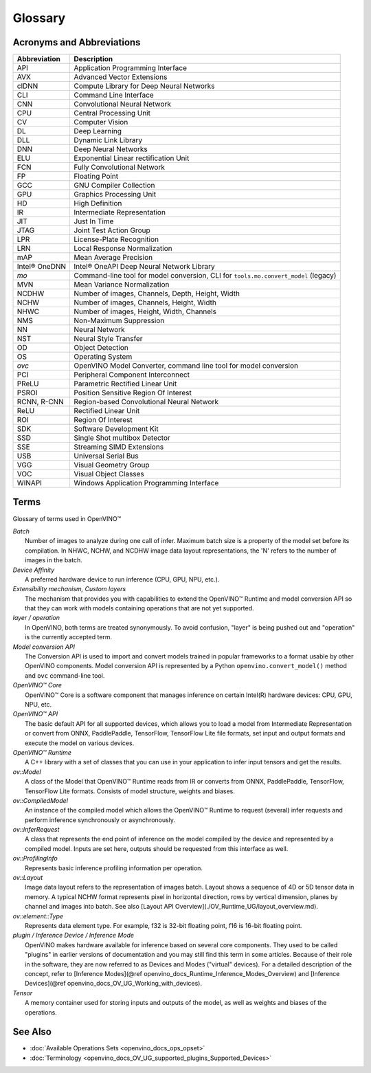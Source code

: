 .. {#openvino_docs_OV_Glossary}

Glossary
========


.. meta::
   :description: Check the list of acronyms, abbreviations and terms used in
                 Intel® Distribution of OpenVINO™ toolkit.


Acronyms and Abbreviations
#################################################

==================  ===========================================================================
 Abbreviation        Description
==================  ===========================================================================
 API                 Application Programming Interface
 AVX                 Advanced Vector Extensions
 clDNN               Compute Library for Deep Neural Networks
 CLI                 Command Line Interface
 CNN                 Convolutional Neural Network
 CPU                 Central Processing Unit
 CV                  Computer Vision
 DL                  Deep Learning
 DLL                 Dynamic Link Library
 DNN                 Deep Neural Networks
 ELU                 Exponential Linear rectification Unit
 FCN                 Fully Convolutional Network
 FP                  Floating Point
 GCC                 GNU Compiler Collection
 GPU                 Graphics Processing Unit
 HD                  High Definition
 IR                  Intermediate Representation
 JIT                 Just In Time
 JTAG                Joint Test Action Group
 LPR                 License-Plate Recognition
 LRN                 Local Response Normalization
 mAP                 Mean Average Precision
 Intel® OneDNN       Intel® OneAPI Deep Neural Network Library
 `mo`                Command-line tool for model conversion, CLI for ``tools.mo.convert_model`` (legacy)
 MVN                 Mean Variance Normalization
 NCDHW               Number of images, Channels, Depth, Height, Width
 NCHW                Number of images, Channels, Height, Width
 NHWC                Number of images, Height, Width, Channels
 NMS                 Non-Maximum Suppression
 NN                  Neural Network
 NST                 Neural Style Transfer
 OD                  Object Detection
 OS                  Operating System
 `ovc`               OpenVINO Model Converter, command line tool for model conversion
 PCI                 Peripheral Component Interconnect
 PReLU               Parametric Rectified Linear Unit
 PSROI               Position Sensitive Region Of Interest
 RCNN, R-CNN         Region-based Convolutional Neural Network
 ReLU                Rectified Linear Unit
 ROI                 Region Of Interest
 SDK                 Software Development Kit
 SSD                 Single Shot multibox Detector
 SSE                 Streaming SIMD Extensions
 USB                 Universal Serial Bus
 VGG                 Visual Geometry Group
 VOC                 Visual Object Classes
 WINAPI              Windows Application Programming Interface
==================  ===========================================================================


Terms
#################################################

Glossary of terms used in OpenVINO™


| *Batch*
|   Number of images to analyze during one call of infer. Maximum batch size is a property of the model set before its compilation. In NHWC, NCHW, and NCDHW image data layout representations, the 'N' refers to the number of images in the batch.

| *Device Affinity*
|   A preferred hardware device to run inference (CPU, GPU, NPU, etc.).

| *Extensibility mechanism, Custom layers*
|   The mechanism that provides you with capabilities to extend the OpenVINO™ Runtime and model conversion API so that they can work with models containing operations that are not yet supported.

| *layer / operation*
|   In OpenVINO, both terms are treated synonymously. To avoid confusion, "layer" is being pushed out and "operation" is the currently accepted term.

| *Model conversion API*
|   The Conversion API is used to import and convert models trained in popular frameworks to a format usable by other OpenVINO components. Model conversion API is represented by a Python ``openvino.convert_model()`` method  and ``ovc`` command-line tool.

| *OpenVINO™ Core*
|   OpenVINO™ Core is a software component that manages inference on certain Intel(R) hardware devices: CPU, GPU, NPU, etc.

| *OpenVINO™ API*
|   The basic default API for all supported devices, which allows you to load a model from Intermediate Representation or convert from ONNX, PaddlePaddle, TensorFlow, TensorFlow Lite file formats, set input and output formats and execute the model on various devices.

| *OpenVINO™ Runtime*
|   A C++ library with a set of classes that you can use in your application to infer input tensors and get the results.

| *ov::Model*
|   A class of the Model that OpenVINO™ Runtime reads from IR or converts from ONNX, PaddlePaddle, TensorFlow, TensorFlow Lite formats. Consists of model structure, weights and biases.

| *ov::CompiledModel*
|   An instance of the compiled model which allows the OpenVINO™ Runtime to request (several) infer requests and perform inference synchronously or asynchronously.

| *ov::InferRequest*
|   A class that represents the end point of inference on the model compiled by the device and represented by a compiled model. Inputs are set here, outputs should be requested from this interface as well.

| *ov::ProfilingInfo*
|   Represents basic inference profiling information per operation.

| *ov::Layout*
|   Image data layout refers to the representation of images batch. Layout shows a sequence of 4D or 5D tensor data in memory. A typical NCHW format represents pixel in horizontal direction, rows by vertical dimension, planes by channel and images into batch. See also [Layout API Overview](./OV_Runtime_UG/layout_overview.md).

| *ov::element::Type*
|   Represents data element type. For example, f32 is 32-bit floating point, f16 is 16-bit floating point.

| *plugin / Inference Device / Inference Mode*
|   OpenVINO makes hardware available for inference based on several core components. They used to be called "plugins" in earlier versions of documentation and you may still find this term in some articles. Because of their role in the software, they are now referred to as Devices and Modes ("virtual" devices). For a detailed description of the concept, refer to [Inference Modes](@ref openvino_docs_Runtime_Inference_Modes_Overview) and [Inference Devices](@ref openvino_docs_OV_UG_Working_with_devices).

| *Tensor*
|   A memory container used for storing inputs and outputs of the model, as well as weights and biases of the operations.


See Also
#################################################
* :doc:`Available Operations Sets <openvino_docs_ops_opset>`
* :doc:`Terminology <openvino_docs_OV_UG_supported_plugins_Supported_Devices>`



